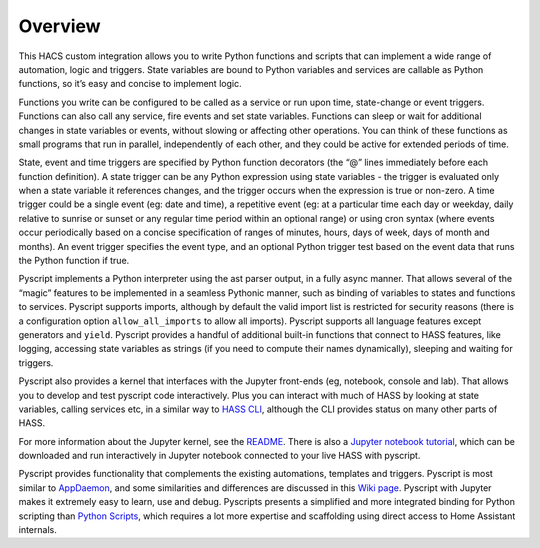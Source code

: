 Overview
--------

This HACS custom integration allows you to write Python functions and
scripts that can implement a wide range of automation, logic and
triggers. State variables are bound to Python variables and services are
callable as Python functions, so it’s easy and concise to implement
logic.

Functions you write can be configured to be called as a service or run
upon time, state-change or event triggers. Functions can also call any
service, fire events and set state variables. Functions can sleep or
wait for additional changes in state variables or events, without
slowing or affecting other operations. You can think of these functions
as small programs that run in parallel, independently of each other, and
they could be active for extended periods of time.

State, event and time triggers are specified by Python function
decorators (the “@” lines immediately before each function definition).
A state trigger can be any Python expression using state variables - the
trigger is evaluated only when a state variable it references changes,
and the trigger occurs when the expression is true or non-zero. A time
trigger could be a single event (eg: date and time), a repetitive event
(eg: at a particular time each day or weekday, daily relative to sunrise
or sunset or any regular time period within an optional range) or using
cron syntax (where events occur periodically based on a concise
specification of ranges of minutes, hours, days of week, days of month
and months). An event trigger specifies the event type, and an optional
Python trigger test based on the event data that runs the Python
function if true.

Pyscript implements a Python interpreter using the ast parser output, in
a fully async manner. That allows several of the “magic” features to be
implemented in a seamless Pythonic manner, such as binding of variables
to states and functions to services. Pyscript supports imports, although
by default the valid import list is restricted for security reasons
(there is a configuration option ``allow_all_imports`` to allow all
imports). Pyscript supports all language features except generators and
``yield``. Pyscript provides a handful of additional built-in functions
that connect to HASS features, like logging, accessing state variables
as strings (if you need to compute their names dynamically), sleeping
and waiting for triggers.

Pyscript also provides a kernel that interfaces with the Jupyter
front-ends (eg, notebook, console and lab). That allows you to develop
and test pyscript code interactively. Plus you can interact with much of
HASS by looking at state variables, calling services etc, in a similar
way to `HASS
CLI <https://github.com/home-assistant-ecosystem/home-assistant-cli>`__,
although the CLI provides status on many other parts of HASS.

For more information about the Jupyter kernel, see the
`README <https://github.com/craigbarratt/hass-pyscript-jupyter/blob/master/README.md>`__.
There is also a `Jupyter notebook
tutorial <https://nbviewer.jupyter.org/github/craigbarratt/hass-pyscript-jupyter/blob/master/pyscript_tutorial.ipynb>`__,
which can be downloaded and run interactively in Jupyter notebook
connected to your live HASS with pyscript.

Pyscript provides functionality that complements the existing
automations, templates and triggers. Pyscript is most similar to
`AppDaemon <https://appdaemon.readthedocs.io/en/latest/>`__, and some
similarities and differences are discussed in this `Wiki
page <https://github.com/custom-components/pyscript/wiki/Comparing-Pyscript-to-AppDaemon>`__.
Pyscript with Jupyter makes it extremely easy to learn, use and debug.
Pyscripts presents a simplified and more integrated binding for Python
scripting than `Python
Scripts <https://www.home-assistant.io/integrations/python_script>`__,
which requires a lot more expertise and scaffolding using direct access
to Home Assistant internals.

